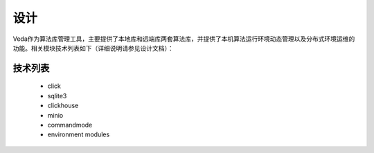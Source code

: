====
设计
====
Veda作为算法库管理工具，主要提供了本地库和远端库两套算法库，并提供了本机算法运行环境动态管理以及分布式环境运维的功能。相关模块技术列表如下（详细说明请参见设计文档）：

技术列表
--------

	* click

	* sqlite3

	* clickhouse

	* minio

	* commandmode

	* environment modules


